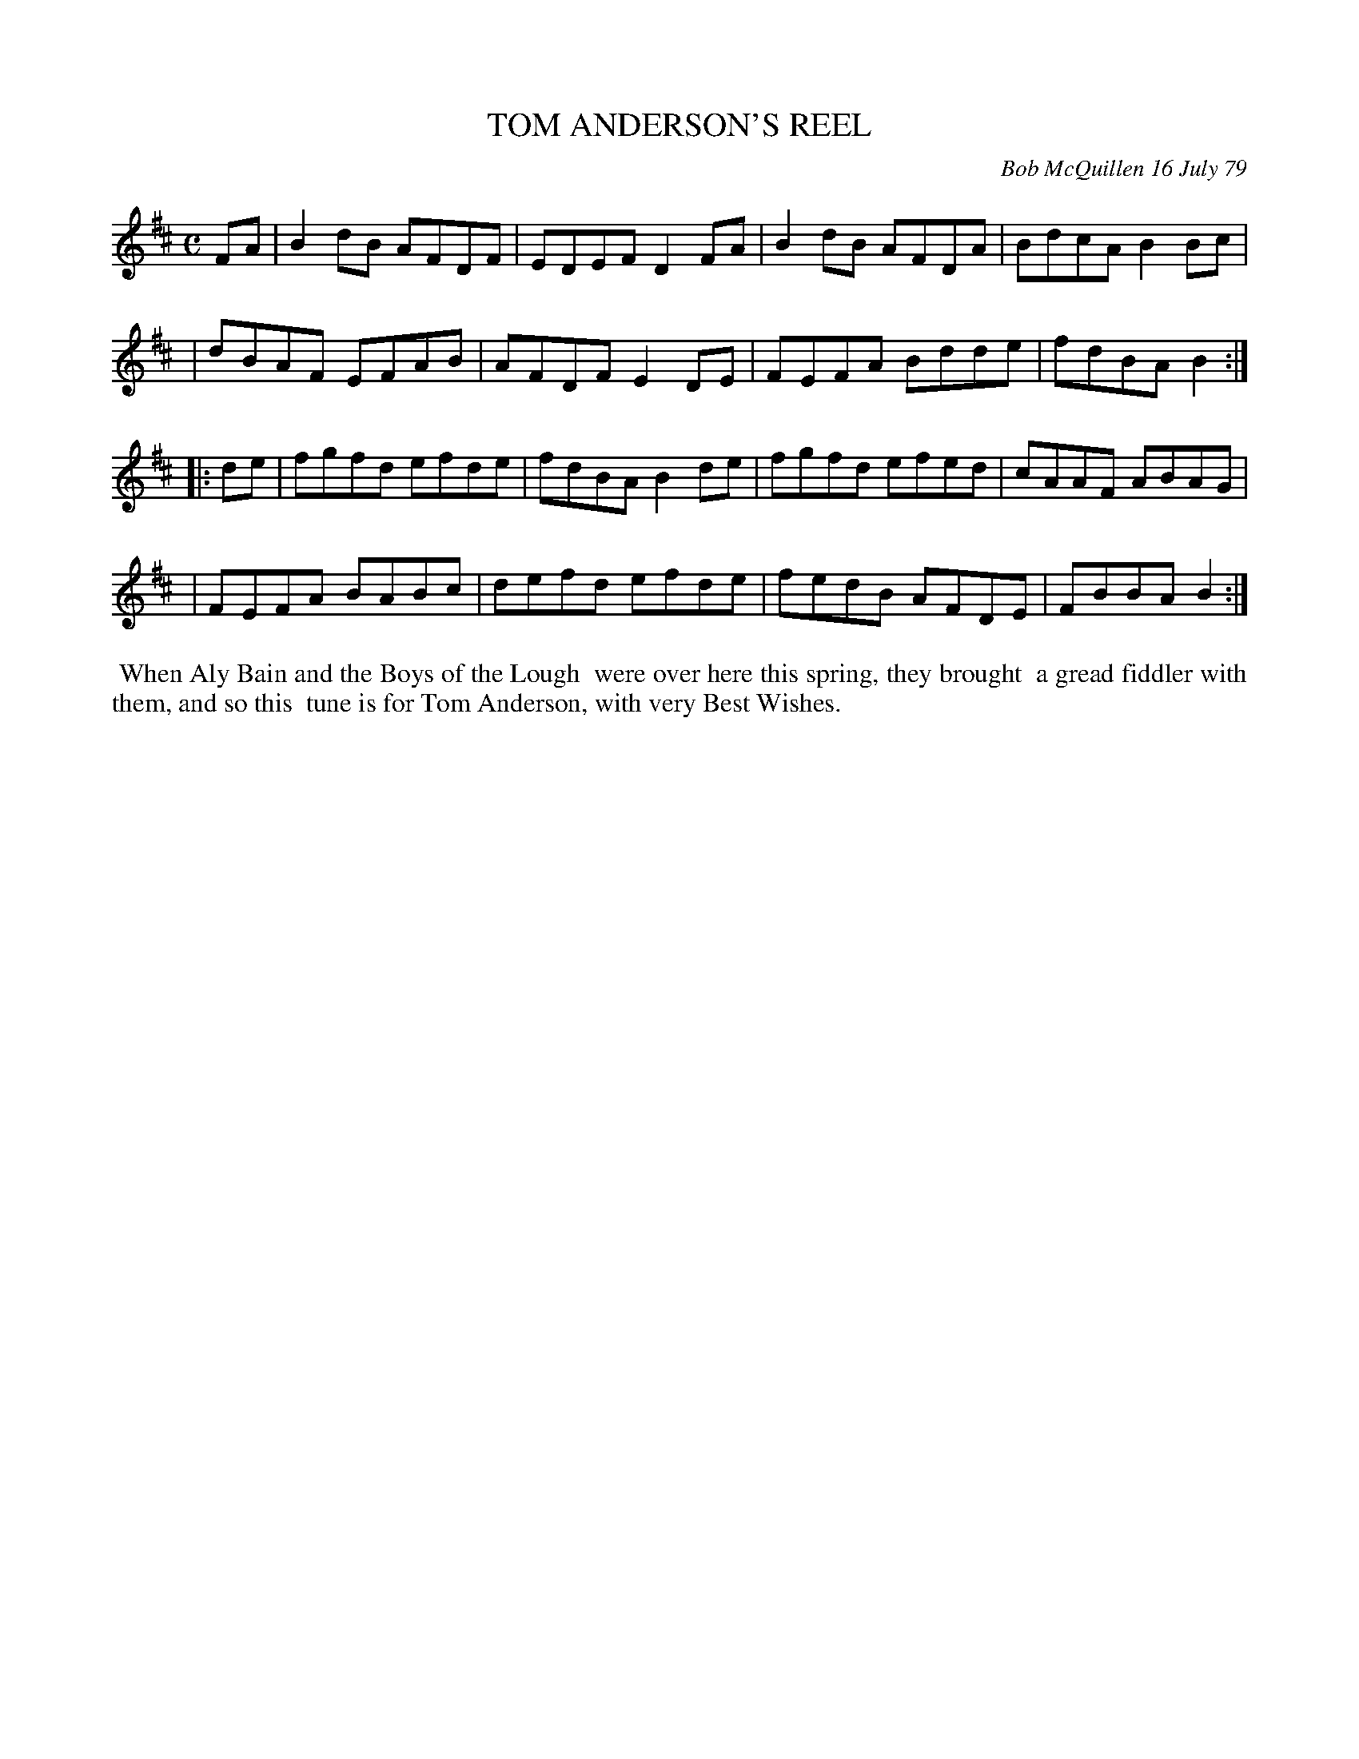 X: 04092
T: TOM ANDERSON'S REEL
C: Bob McQuillen 16 July 79
B: Bob's Note Book 04 #92
R: reel
Z: 2020 John Chambers <jc:trillian.mit.edu>
M: C
L: 1/8
K: Bm
FA \
| B2dB AFDF | EDEF D2FA | B2dB AFDA | BdcA B2Bc |
| dBAF EFAB | AFDF E2DE | FEFA Bdde | fdBA B2 :|
|: de \
| fgfd efde | fdBA B2de | fgfd efed | cAAF ABAG |
| FEFA BABc | defd efde | fedB AFDE | FBBA B2 :|
%%begintext align
%% When Aly Bain and the Boys of the Lough
%% were over here this spring, they brought
%% a gread fiddler with them, and so this
%% tune is for Tom Anderson, with very Best Wishes.
%%endtext
